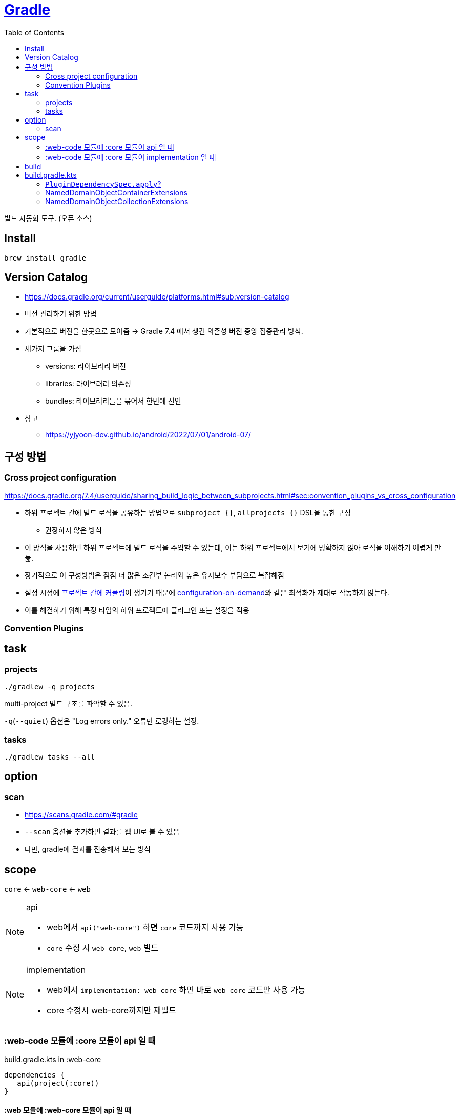 = https://gradle.org/[Gradle]
:toc:

빌드 자동화 도구. (오픈 소스)

== Install

[source, bash]
----
brew install gradle
----

== Version Catalog

* https://docs.gradle.org/current/userguide/platforms.html#sub:version-catalog
* 버전 관리하기 위한 방법
* 기본적으로 버전을 한곳으로 모아줌 -> Gradle 7.4 에서 생긴 의존성 버전 중앙 집중관리 방식.
* 세가지 그룹을 가짐
** versions: 라이브러리 버전
** libraries: 라이브러리 의존성
** bundles: 라이브러리들을 묶어서 한번에 선언
* 참고
** https://yjyoon-dev.github.io/android/2022/07/01/android-07/

== 구성 방법

=== Cross project configuration

https://docs.gradle.org/7.4/userguide/sharing_build_logic_between_subprojects.html#sec:convention_plugins_vs_cross_configuration

* 하위 프로젝트 간에 빌드 로직을 공유하는 방법으로 `subproject {}`, `allprojects {}` DSL을 통한 구성
** 권장하지 않은 방식
* 이 방식을 사용하면 하위 프로젝트에 빌드 로직을 주입할 수 있는데, 이는 하위 프로젝트에서 보기에 명확하지 않아 로직을 이해하기 어렵게 만듦.
* 장기적으로 이 구성방법은 점점 더 많은 조건부 논리와 높은 유지보수 부담으로 복잡해짐
* 설정 시점에 https://docs.gradle.org/7.4/userguide/multi_project_configuration_and_execution.html#sec:decoupled_projects[프로젝트 간에 커플링]이 생기기 때문에 https://docs.gradle.org/7.4/userguide/multi_project_configuration_and_execution.html#sec:configuration_on_demand[configuration-on-demand]와 같은 최적화가 제대로 작동하지 않는다.
* 이를 해결하기 위해 특정 타입의 하위 프로젝트에 플러그인 또는 설정을 적용


=== Convention Plugins

== task

=== projects

[source, bash]
----
./gradlew -q projects
----

multi-project 빌드 구조를 파악할 수 있음. 

`-q`(`--quiet`) 옵션은 "Log errors only." 오류만 로깅하는 설정.

=== tasks

[source, bash]
----
./gradlew tasks --all
----

== option

=== scan

* https://scans.gradle.com/#gradle
* `--scan` 옵션을 추가하면 결과를 웹 UI로 볼 수 있음
* 다만, gradle에 결과를 전송해서 보는 방식

== scope

`core` <- `web-core` <- `web`

[NOTE]
.api
====
* web에서 `api("web-core")` 하면 `core` 코드까지 사용 가능
* `core` 수정 시 `web-core`, `web` 빌드
====

[NOTE]
.implementation
====
* web에서 `implementation: web-core` 하면  바로 `web-core` 코드만 사용 가능
* core 수정시 web-core까지만 재빌드
====

=== :web-code 모듈에 :core 모듈이 api 일 때

[source, kotlin]
.build.gradle.kts in :web-core
----
dependencies {
   api(project(:core))
}
----

==== :web 모듈에 :web-core 모듈이 api 일 때

[source, kotlin]
.build.gradle.kts in :web
----
dependencies {
   api(project(:web-core))
}
----

=== :web-code 모듈에 :core 모듈이 implementation 일 때

[source, kotlin]
.build.gradle.kts in :web-core
----
dependencies {
   implementation(project(:core))
}
----

== build

fat jar:: Fat JAR란 모든 의존성에 있는 라이브러리가 자체 포함되어 있는 JAR 파일을 뜻한다. Fat JAR는 java -jar 명령어로 단독 실행할 수 있다.


== build.gradle.kts

=== `PluginDependencySpec.apply`?

* 현재 프로젝트에 플러그인의 적용 여부를 지정, 설정하지 않으면 프로젝트의 classpath에만 설정.
* default: `true`
* 플러그인의 클래스를 재사용하거나 하위 프로젝트에 적용할 때 유용함
+
[source, gradle]
----
plugins {
   id "org.company.myplugin" version "1.0" apply false
}

subprojects {
   if (someCondition) {
       apply plugin: "org.company.myplugin"
   }
}
----

=== NamedDomainObjectContainerExtensions

==== https://gradle.github.io/kotlin-dsl-docs/api/org.gradle.kotlin.dsl/org.gradle.api.-named-domain-object-container/creating.html[creating]

주어진 설정으로 기본 컬렉션을 생성

[source, kt]
----
val myElement by myContainer.creating { myProperty = 42 }
----

=== NamedDomainObjectCollectionExtensions

==== https://gradle.github.io/kotlin-dsl-docs/api/org.gradle.kotlin.dsl/getting.html[getting]

[source, kt]
.build.gradle.kts
----
val commonMain by getting
val commonMain by getting { }
----

대리자 속성(delegate property)을 통해 컬렉션의 기존 요소(element)를 참조하는 관용적 방법.
